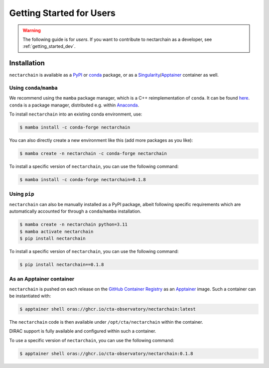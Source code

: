 .. _getting_started_users:


*************************
Getting Started for Users
*************************

.. warning::

   The following guide is for *users*. If you want to contribute to
   nectarchain as a developer, see :ref:`getting_started_dev`.


Installation
============

``nectarchain`` is available as a `PyPI <https://pypi.org/project/nectarchain/>`_ or `conda <https://anaconda.org/conda-forge/nectarchain>`_ package, or as a `Singularity <https://apptainer.org/news/community-announcement-20211130/>`_/`Apptainer <https://apptainer.org/>`_ container as well.

Using ``conda``/``mamba``
-------------------------

We recommend using the ``mamba`` package manager, which is a C++ reimplementation of ``conda``.
It can be found `here <https://github.com/mamba-org/mamba>`_.
``conda`` is a package manager, distributed e.g. within `Anaconda <https://www.anaconda.com/products/distribution>`_.

To install ``nectarchain`` into an existing conda environment, use:

.. code-block:: console

   $ mamba install -c conda-forge nectarchain

You can also directly create a new environment like this (add more packages as you like):

.. code-block:: console

   $ mamba create -n nectarchain -c conda-forge nectarchain

To install a specific version of ``nectarchain``, you can use the following command:

.. code-block:: console

   $ mamba install -c conda-forge nectarchain=0.1.8

Using ``pip``
-------------

``nectarchain`` can also be manually installed as a PyPI package, albeit following specific requirements which are automatically accounted for through a ``conda``/``mamba`` installation.

.. code-block:: console

   $ mamba create -n nectarchain python=3.11
   $ mamba activate nectarchain
   $ pip install nectarchain

To install a specific version of ``nectarchain``, you can use the following command:

.. code-block:: console

   $ pip install nectarchain==0.1.8

.. _as-a-container:

As an Apptainer container
-------------------------

``nectarchain`` is pushed on each release on the `GitHub Container Registry <https://ghcr.io>`_ as an `Apptainer <https://apptainer.org/>`_ image. Such a container can be instantiated with:

.. code-block:: console

   $ apptainer shell oras://ghcr.io/cta-observatory/nectarchain:latest

The ``nectarchain`` code is then available under ``/opt/cta/nectarchain`` within the container.

DIRAC support is fully available and configured within such a container.

To use a specific version of ``nectarchain``, you can use the following command:

.. code-block:: console

   $ apptainer shell oras://ghcr.io/cta-observatory/nectarchain:0.1.8
